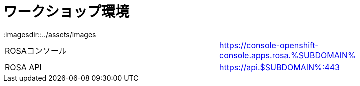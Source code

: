 = ワークショップ環境
:imagesdir::../assets/images
:sectnums:
:sectnumlevels: 4

|===
|ROSAコンソール| https://console-openshift-console.apps.rosa.%SUBDOMAIN%
|ROSA API| https://api.$SUBDOMAIN%:443
|===
